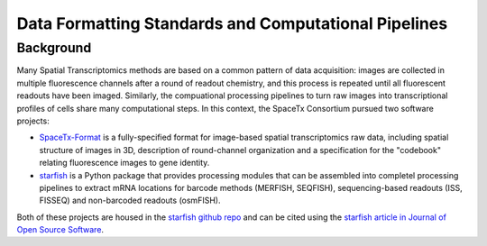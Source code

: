 Data Formatting Standards and Computational Pipelines
-----------------------------------------------------

Background
~~~~~~~~~~

Many Spatial Transcriptomics methods are based on a common pattern of data acquisition: images are collected in multiple fluorescence channels after a round of readout chemistry, and this process is repeated until all fluorescent readouts have been imaged.  Similarly, the compuational processing pipelines to turn raw images into transcriptional profiles of cells share many computational steps. In this context, the SpaceTx Consortium pursued two software projects:

- `SpaceTx-Format <https://spacetx-starfish.readthedocs.io/en/latest/help_and_reference/spacetx-format/SpaceTxFormat/index.html#sptx-format>`_ is a fully-specified format for image-based spatial transcriptomics raw data, including spatial structure of images in 3D, description of round-channel organization and a specification for the "codebook" relating fluorescence images to gene identity.
- `starfish <https://spacetx-starfish.readthedocs.io/en/latest/index.html>`_ is a Python package that provides processing modules that can be assembled into completel processing pipelines to extract mRNA locations for barcode methods (MERFISH, SEQFISH), sequencing-based readouts (ISS, FISSEQ) and non-barcoded readouts (osmFISH). 

Both of these projects are housed in the `starfish github repo <https://github.com/spacetx/starfish>`_ and can be cited using the `starfish article in Journal of Open Source Software <https://joss.theoj.org/papers/10.21105/joss.02440>`_. 